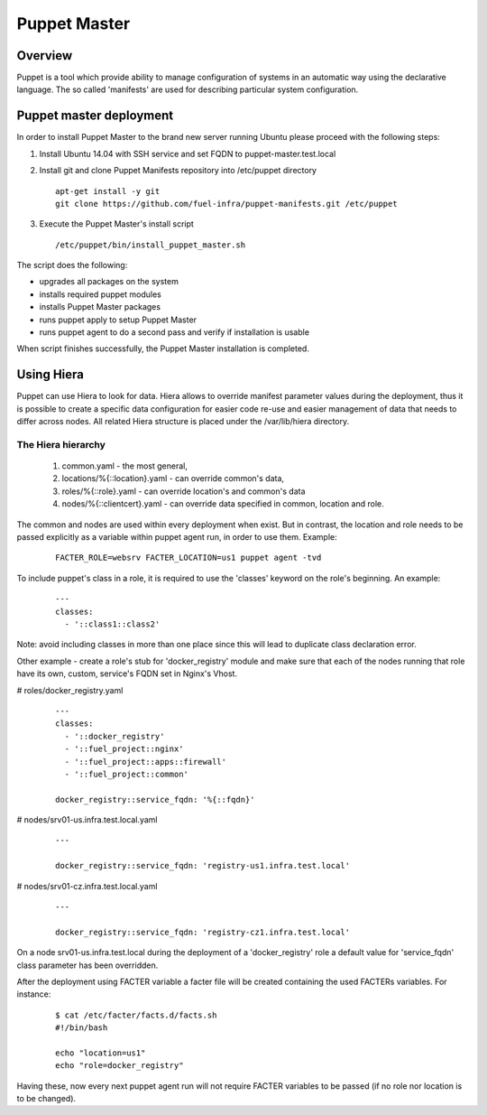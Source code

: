 Puppet Master
=============

--------
Overview
--------

Puppet is a tool which provide ability to manage configuration of systems in an
automatic way using the declarative language. The so called 'manifests' are
used for describing particular system configuration.

------------------------
Puppet master deployment
------------------------

In order to install Puppet Master to the brand new server running Ubuntu please
proceed with the following steps:

#. Install Ubuntu 14.04 with SSH service and set FQDN to puppet-master.test.local

#. Install git and clone Puppet Manifests repository into /etc/puppet directory

   ::

     apt-get install -y git
     git clone https://github.com/fuel-infra/puppet-manifests.git /etc/puppet

#. Execute the Puppet Master's install script

   ::

     /etc/puppet/bin/install_puppet_master.sh

The script does the following:

* upgrades all packages on the system
* installs required puppet modules
* installs Puppet Master packages
* runs puppet apply to setup Puppet Master
* runs puppet agent to do a second pass and verify if installation is usable

When script finishes successfully, the Puppet Master installation is completed.

-----------
Using Hiera
-----------

Puppet can use Hiera to look for data. Hiera allows to override manifest
parameter values during the deployment, thus it is possible to create
a specific data configuration for easier code re-use and easier management of
data that needs to differ across nodes.
All related Hiera structure is placed under the /var/lib/hiera directory.


The Hiera hierarchy
-------------------

    #. common.yaml - the most general,
    #. locations/%{::location}.yaml - can override common's data,
    #. roles/%{::role}.yaml - can override location's and common's data
    #. nodes/%{::clientcert}.yaml - can override data specified in common,
       location and role.

The common and nodes are used within every deployment when exist. But in
contrast, the location and role needs to be passed explicitly as a variable
within puppet agent run, in order to use them. Example:

   ::

     FACTER_ROLE=websrv FACTER_LOCATION=us1 puppet agent -tvd

To include puppet's class in a role, it is required to use the 'classes'
keyword on the role's beginning. An example:

   ::

     ---
     classes:
       - '::class1::class2'

Note: avoid including classes in more than one place since this will lead to
duplicate class declaration error.

Other example - create a role's stub for 'docker_registry' module and make
sure that each of the nodes running that role have its own, custom, service's
FQDN set in Nginx's Vhost.

# roles/docker_registry.yaml

   ::

     ---
     classes:
       - '::docker_registry'
       - '::fuel_project::nginx'
       - '::fuel_project::apps::firewall'
       - '::fuel_project::common'

     docker_registry::service_fqdn: '%{::fqdn}'

# nodes/srv01-us.infra.test.local.yaml

   ::

     ---

     docker_registry::service_fqdn: 'registry-us1.infra.test.local'

# nodes/srv01-cz.infra.test.local.yaml

   ::

     ---

     docker_registry::service_fqdn: 'registry-cz1.infra.test.local'

On a node srv01-us.infra.test.local during the deployment of a 'docker_registry' role
a default value for 'service_fqdn' class parameter has been overridden.

After the deployment using FACTER variable a facter file will be created
containing the used FACTERs variables. For instance:

   ::

     $ cat /etc/facter/facts.d/facts.sh
     #!/bin/bash

     echo "location=us1"
     echo "role=docker_registry"

Having these, now every next puppet agent run will not require FACTER variables
to be passed (if no role nor location is to be changed).
